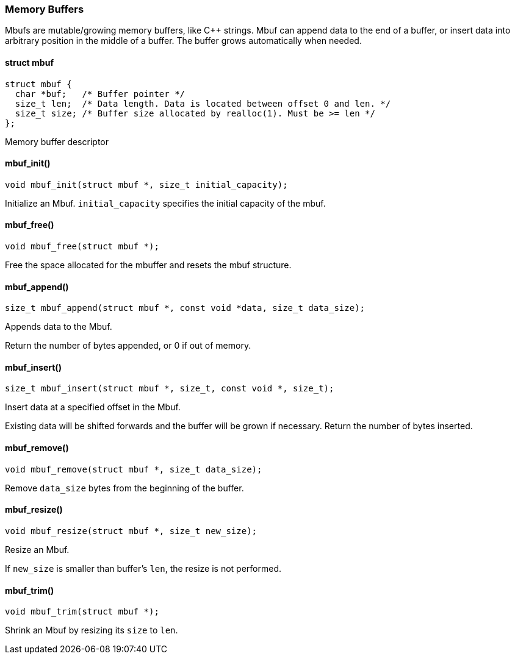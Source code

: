 === Memory Buffers

Mbufs are mutable/growing memory buffers, like C++ strings.
Mbuf can append data to the end of a buffer, or insert data into arbitrary
position in the middle of a buffer. The buffer grows automatically when
needed. 

==== struct mbuf

[source,c]
----
struct mbuf {
  char *buf;   /* Buffer pointer */
  size_t len;  /* Data length. Data is located between offset 0 and len. */
  size_t size; /* Buffer size allocated by realloc(1). Must be >= len */
};
----
Memory buffer descriptor 

==== mbuf_init()

[source,c]
----
void mbuf_init(struct mbuf *, size_t initial_capacity);
----
Initialize an Mbuf.
`initial_capacity` specifies the initial capacity of the mbuf. 

==== mbuf_free()

[source,c]
----
void mbuf_free(struct mbuf *);
----
Free the space allocated for the mbuffer and resets the mbuf structure. 

==== mbuf_append()

[source,c]
----
size_t mbuf_append(struct mbuf *, const void *data, size_t data_size);
----
Appends data to the Mbuf.

Return the number of bytes appended, or 0 if out of memory. 

==== mbuf_insert()

[source,c]
----
size_t mbuf_insert(struct mbuf *, size_t, const void *, size_t);
----
Insert data at a specified offset in the Mbuf.

Existing data will be shifted forwards and the buffer will
be grown if necessary.
Return the number of bytes inserted. 

==== mbuf_remove()

[source,c]
----
void mbuf_remove(struct mbuf *, size_t data_size);
----
Remove `data_size` bytes from the beginning of the buffer. 

==== mbuf_resize()

[source,c]
----
void mbuf_resize(struct mbuf *, size_t new_size);
----
Resize an Mbuf.

If `new_size` is smaller than buffer's `len`, the
resize is not performed. 

==== mbuf_trim()

[source,c]
----
void mbuf_trim(struct mbuf *);
----
Shrink an Mbuf by resizing its `size` to `len`. 

